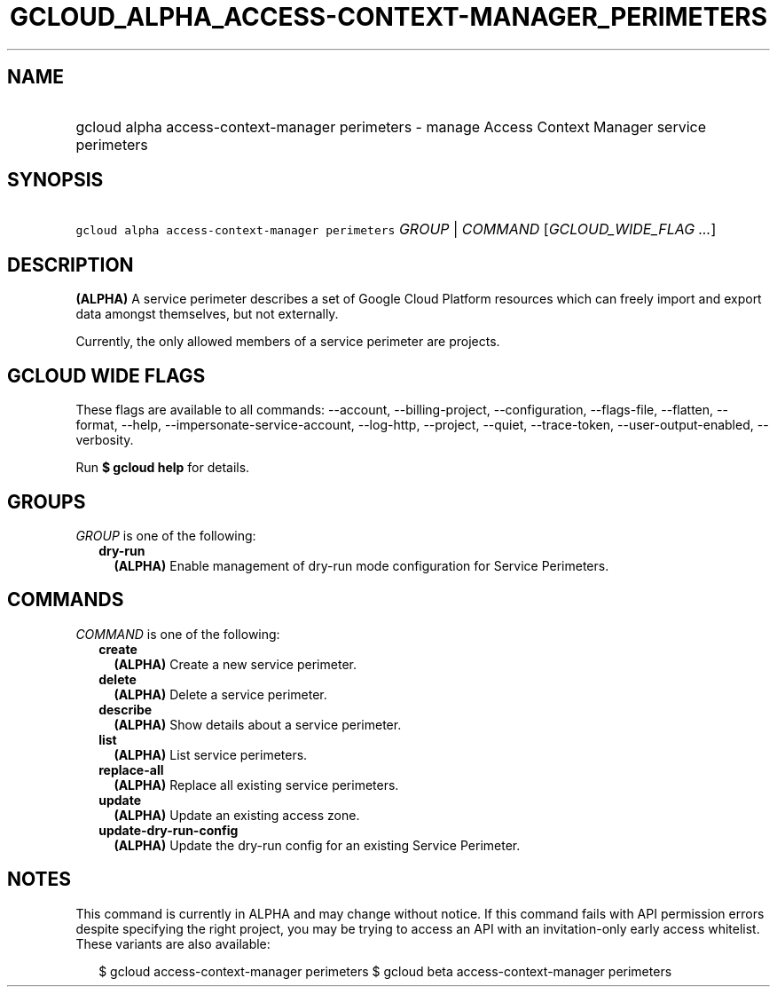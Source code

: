 
.TH "GCLOUD_ALPHA_ACCESS\-CONTEXT\-MANAGER_PERIMETERS" 1



.SH "NAME"
.HP
gcloud alpha access\-context\-manager perimeters \- manage Access Context Manager service perimeters



.SH "SYNOPSIS"
.HP
\f5gcloud alpha access\-context\-manager perimeters\fR \fIGROUP\fR | \fICOMMAND\fR [\fIGCLOUD_WIDE_FLAG\ ...\fR]



.SH "DESCRIPTION"

\fB(ALPHA)\fR A service perimeter describes a set of Google Cloud Platform
resources which can freely import and export data amongst themselves, but not
externally.

Currently, the only allowed members of a service perimeter are projects.



.SH "GCLOUD WIDE FLAGS"

These flags are available to all commands: \-\-account, \-\-billing\-project,
\-\-configuration, \-\-flags\-file, \-\-flatten, \-\-format, \-\-help,
\-\-impersonate\-service\-account, \-\-log\-http, \-\-project, \-\-quiet,
\-\-trace\-token, \-\-user\-output\-enabled, \-\-verbosity.

Run \fB$ gcloud help\fR for details.



.SH "GROUPS"

\f5\fIGROUP\fR\fR is one of the following:

.RS 2m
.TP 2m
\fBdry\-run\fR
\fB(ALPHA)\fR Enable management of dry\-run mode configuration for Service
Perimeters.


.RE
.sp

.SH "COMMANDS"

\f5\fICOMMAND\fR\fR is one of the following:

.RS 2m
.TP 2m
\fBcreate\fR
\fB(ALPHA)\fR Create a new service perimeter.

.TP 2m
\fBdelete\fR
\fB(ALPHA)\fR Delete a service perimeter.

.TP 2m
\fBdescribe\fR
\fB(ALPHA)\fR Show details about a service perimeter.

.TP 2m
\fBlist\fR
\fB(ALPHA)\fR List service perimeters.

.TP 2m
\fBreplace\-all\fR
\fB(ALPHA)\fR Replace all existing service perimeters.

.TP 2m
\fBupdate\fR
\fB(ALPHA)\fR Update an existing access zone.

.TP 2m
\fBupdate\-dry\-run\-config\fR
\fB(ALPHA)\fR Update the dry\-run config for an existing Service Perimeter.


.RE
.sp

.SH "NOTES"

This command is currently in ALPHA and may change without notice. If this
command fails with API permission errors despite specifying the right project,
you may be trying to access an API with an invitation\-only early access
whitelist. These variants are also available:

.RS 2m
$ gcloud access\-context\-manager perimeters
$ gcloud beta access\-context\-manager perimeters
.RE

